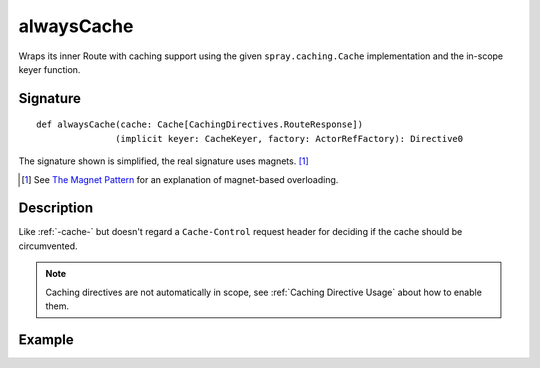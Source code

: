 .. _-alwaysCache-:

alwaysCache
===========

Wraps its inner Route with caching support using the given ``spray.caching.Cache`` implementation and
the in-scope keyer function.

Signature
---------

::

    def alwaysCache(cache: Cache[CachingDirectives.RouteResponse])
                   (implicit keyer: CacheKeyer, factory: ActorRefFactory): Directive0

The signature shown is simplified, the real signature uses magnets. [1]_

.. [1] See `The Magnet Pattern`_ for an explanation of magnet-based overloading.
.. _`The Magnet Pattern`: /blog/2012-12-13-the-magnet-pattern/

Description
-----------

Like :ref:`-cache-` but doesn't regard a ``Cache-Control`` request header for deciding if the cache should be circumvented.

.. note:: Caching directives are not automatically in scope, see :ref:`Caching Directive Usage` about how to enable them.

Example
-------

.. includecode:: ../code/docs/directives/CachingDirectivesExamplesSpec.scala
   :snippet: alwaysCache
